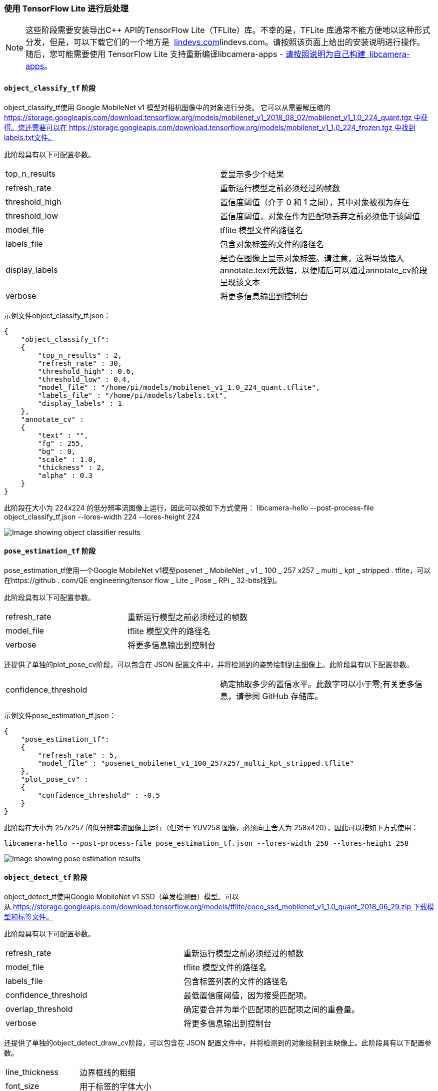 [[post-processing-with-tensorflow-lite]]
=== 使用 TensorFlow Lite 进行后处理

NOTE: 这些阶段需要安装导出C++ API的TensorFlow Lite（TFLite）库。不幸的是，TFLite 库通常不能方便地以这种形式分发，但是，可以下载它们的一个地方是  https://lindevs.com/install-precompiled-tensorflow-lite-on-raspberry-pi/[lindevs.com]lindevs.com。请按照该页面上给出的安装说明进行操作。随后，您可能需要使用 TensorFlow Lite 支持重新编译libcamera-apps - xref:camera_software.adoc#building-libcamera-and-libcamera-apps[请按照说明为自己构建 libcamera-apps]。

[[object_classify_tf-stage]]
==== `object_classify_tf` 阶段

object_classify_tf使用 Google MobileNet v1 模型对相机图像中的对象进行分类。 它可以从需要解压缩的 https://storage.googleapis.com/download.tensorflow.org/models/mobilenet_v1_2018_08_02/mobilenet_v1_1.0_224_quant.tgz 中获得。您还需要可以在 https://storage.googleapis.com/download.tensorflow.org/models/mobilenet_v1_1.0_224_frozen.tgz 中找到labels.txt文件。

此阶段具有以下可配置参数。

[cols=",^"]
|===
| top_n_results | 要显示多少个结果
| refresh_rate | 重新运行模型之前必须经过的帧数
| threshold_high | 置信度阈值（介于 0 和 1 之间），其中对象被视为存在
| threshold_low | 置信度阈值，对象在作为匹配项丢弃之前必须低于该阈值
| model_file | tflite 模型文件的路径名
| labels_file | 包含对象标签的文件的路径名
| display_labels | 是否在图像上显示对象标签。请注意，这将导致插入annotate.text元数据，以便随后可以通过annotate_cv阶段呈现该文本
| verbose | 将更多信息输出到控制台
|===

示例文件object_classify_tf.json：

----
{
    "object_classify_tf":
    {
        "top_n_results" : 2,
        "refresh_rate" : 30,
        "threshold_high" : 0.6,
        "threshold_low" : 0.4,
        "model_file" : "/home/pi/models/mobilenet_v1_1.0_224_quant.tflite",
        "labels_file" : "/home/pi/models/labels.txt",
        "display_labels" : 1
    },
    "annotate_cv" :
    {
	"text" : "",
	"fg" : 255,
	"bg" : 0,
	"scale" : 1.0,
	"thickness" : 2,
	"alpha" : 0.3
    }
}
----

此阶段在大小为 224x224 的低分辨率流图像上运行，因此可以按如下方式使用：
libcamera-hello --post-process-file object_classify_tf.json --lores-width 224 --lores-height 224

image::images/classify.jpg[Image showing object classifier results]

[[pose_estimation_tf-stage]]
==== `pose_estimation_tf` 阶段

pose_estimation_tf使用一个Google MobileNet v1模型posenet _ MobileNet _ v1 _ 100 _ 257 x257 _ multi _ kpt _ stripped . tflite，可以在https://github . com/QE engineering/tensor flow _ Lite _ Pose _ RPi _ 32-bits找到。

此阶段具有以下可配置参数。

[cols=",^"]
|===
| refresh_rate | 重新运行模型之前必须经过的帧数
| model_file |tflite 模型文件的路径名
| verbose |将更多信息输出到控制台
|===

还提供了单独的plot_pose_cv阶段，可以包含在 JSON 配置文件中，并将检测到的姿势绘制到主图像上。此阶段具有以下配置参数。

[cols=",^"]
|===
| confidence_threshold | 确定抽取多少的置信水平。此数字可以小于零;有关更多信息，请参阅 GitHub 存储库。
|===

示例文件pose_estimation_tf.json：

----
{
    "pose_estimation_tf":
    {
        "refresh_rate" : 5,
        "model_file" : "posenet_mobilenet_v1_100_257x257_multi_kpt_stripped.tflite"
    },
    "plot_pose_cv" :
    {
	"confidence_threshold" : -0.5
    }
}
----

此阶段在大小为 257x257 的低分辨率流图像上运行（但对于 YUV258 图像，必须向上舍入为 258x420），因此可以按如下方式使用：

`libcamera-hello --post-process-file pose_estimation_tf.json --lores-width 258 --lores-height 258`

image::images/pose.jpg[Image showing pose estimation results]

[[object_detect_tf-stage]]
==== `object_detect_tf` 阶段

object_detect_tf使用Google MobileNet v1 SSD（单发检测器）模型。可以从 https://storage.googleapis.com/download.tensorflow.org/models/tflite/coco_ssd_mobilenet_v1_1.0_quant_2018_06_29.zip 下载模型和标签文件。

此阶段具有以下可配置参数。

[cols=",^"]
|===
| refresh_rate | 重新运行模型之前必须经过的帧数
| model_file | tflite 模型文件的路径名
| labels_file | 包含标签列表的文件的路径名
| confidence_threshold |最低置信度阈值，因为接受匹配项。
| overlap_threshold | 确定要合并为单个匹配项的匹配项之间的重叠量。
| verbose | 将更多信息输出到控制台
|===

还提供了单独的object_detect_draw_cv阶段，可以包含在 JSON 配置文件中，并将检测到的对象绘制到主映像上。此阶段具有以下配置参数。

[cols=",^"]
|===
| line_thickness | 边界框线的粗细
| font_size | 用于标签的字体大小
|===

示例文件object_detect_tf.json：

----
{
    "object_detect_tf":
    {
	"number_of_threads" : 2,
	"refresh_rate" : 10,
	"confidence_threshold" : 0.5,
	"overlap_threshold" : 0.5,
	"model_file" : "/home/pi/models/coco_ssd_mobilenet_v1_1.0_quant_2018_06_29/detect.tflite",
	"labels_file" : "/home/pi/models/coco_ssd_mobilenet_v1_1.0_quant_2018_06_29/labelmap.txt",
	"verbose" : 1
    },
    "object_detect_draw_cv":
    {
	"line_thickness" : 2
    }
}
----

此阶段在大小为 300x300 的低分辨率流图像上运行。以下示例将从 300x300 低分辨率图像的中心将 400x300 裁剪传递到检测器。

`libcamera-hello --post-process-file object_detect_tf.json --lores-width 400 --lores-height 300`

image::images/detection.jpg[Image showing detected objects]

[[segmentation_tf-stage]]
==== `segmentation_tf` 阶段

segmentation_tf使用Google MobileNet v1模型。模型文件可以从https://tfhub . dev/tensor flow/lite-model/deeplabv3/1/metadata/2下载？lite-format=tflite，而标签文件可以在assets文件夹中找到，名为segmentation_labels.txt。

此舞台在大小为 257x257 的图像上运行。由于 YUV420 图像必须具有均匀的尺寸，因此低分辨率图像的宽度和高度都应至少为 258 像素。舞台将 257x257 值的矢量添加到图像元数据中，其中每个值指示像素属于哪个类别（在标签文件中列出）。或者，可以将分割的表示绘制到图像的右下角。

此阶段具有以下可配置参数。

[cols=",^"]
|===
| refresh_rate | 重新运行模型之前必须经过的帧数
| model_file | tflite 模型文件的路径名
| labels_file | 包含标签列表的文件的路径名
| threshold | 设置详细时，舞台会将具有该标签的像素数（在 257x257 图像中）超过此阈值的任何标签打印到控制台。
| draw | 设置此值以将分割图绘制到图像的右下角。
| verbose | 将更多信息输出到控制台
|===

示例文件segmentation_tf.json：

----
{
    "segmentation_tf":
    {
	"number_of_threads" : 2,
	"refresh_rate" : 10,
	"model_file" : "/home/pi/models/lite-model_deeplabv3_1_metadata_2.tflite",
	"labels_file" : "/home/pi/models/segmentation_labels.txt",
	"draw" : 1,
	"verbose" : 1
    }
}
----

本示例拍摄一个方形相机图像，并将其缩小到 258x258 像素的大小。事实上，当非方形图像被不均匀地挤压到 258x258 像素而不裁剪时，舞台也运行良好。下图显示了右下角的分割图。

`libcamera-hello --post-process-file segmentation_tf.json --lores-width 258 --lores-height 258 --viewfinder-width 1024 --viewfinder-height 1024`

image::images/segmentation.jpg[Image showing segmentation in the bottom right corner]
